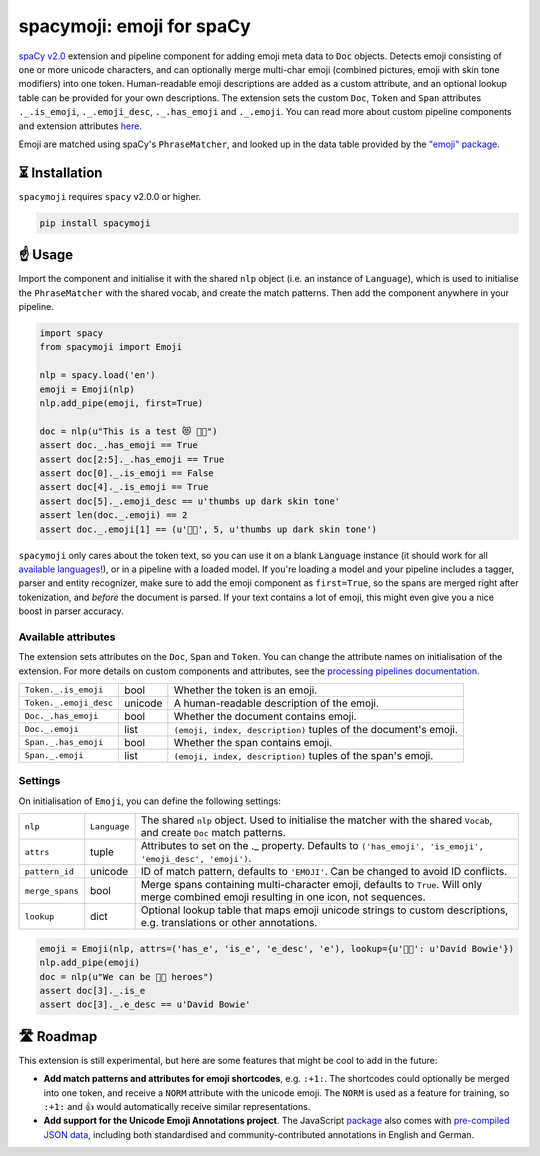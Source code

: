 spacymoji: emoji for spaCy
**************************

`spaCy v2.0 <https://spacy.io/usage/v2>`_ extension and pipeline component
for adding emoji meta data to ``Doc`` objects. Detects emoji consisting of one
or more unicode characters, and can optionally merge multi-char emoji (combined
pictures, emoji with skin tone modifiers) into one token. Human-readable emoji
descriptions are added as a custom attribute, and an optional lookup table can
be provided for your own descriptions. The extension sets the custom ``Doc``,
``Token`` and ``Span`` attributes ``._.is_emoji``, ``._.emoji_desc``,
``._.has_emoji`` and ``._.emoji``. You can read more about custom pipeline
components and extension attributes
`here <https://spacy.io/usage/processing-pipelines>`_.

Emoji are matched using spaCy's ``PhraseMatcher``, and looked up in the data
table provided by the `"emoji" package <https://github.com/carpedm20/emoji>`_.

.. image:: https://img.shields.io/github/release/ines/spacymoji.svg?style=flat-square
    :target: https://github.com/ines/spacymoji/releases
    :alt: Current Release Version

.. image:: https://img.shields.io/pypi/v/spacymoji.svg?style=flat-square
    :target: https://pypi.python.org/pypi/spacymoji
    :alt: pypi Version

⏳ Installation
===============

``spacymoji`` requires ``spacy`` v2.0.0 or higher.

.. code:: bash

    pip install spacymoji

☝️ Usage
========

Import the component and initialise it with the shared ``nlp`` object (i.e. an
instance of ``Language``), which is used to initialise the ``PhraseMatcher``
with the shared vocab, and create the match patterns. Then add the component
anywhere in your pipeline.

.. code:: python

    import spacy
    from spacymoji import Emoji

    nlp = spacy.load('en')
    emoji = Emoji(nlp)
    nlp.add_pipe(emoji, first=True)

    doc = nlp(u"This is a test 😻 👍🏿")
    assert doc._.has_emoji == True
    assert doc[2:5]._.has_emoji == True
    assert doc[0]._.is_emoji == False
    assert doc[4]._.is_emoji == True
    assert doc[5]._.emoji_desc == u'thumbs up dark skin tone'
    assert len(doc._.emoji) == 2
    assert doc._.emoji[1] == (u'👍🏿', 5, u'thumbs up dark skin tone')

``spacymoji`` only cares about the token text, so you can use it on a blank
``Language`` instance (it should work for all
`available languages <https://spacy.io/usage/models#languages>`_!), or in
a pipeline with a loaded model. If you're loading a model and your pipeline
includes a tagger, parser and entity recognizer, make sure to add  the emoji
component as ``first=True``, so the spans are merged right after tokenization,
and *before* the document is parsed. If your text contains a lot of emoji, this
might even give you a nice boost in parser accuracy.

Available attributes
--------------------

The extension sets attributes on the ``Doc``, ``Span`` and ``Token``. You can
change the attribute names on initialisation of the extension. For more details
on custom components and attributes, see the
`processing pipelines documentation <https://spacy.io/usage/processing-pipelines#custom-components>`_.

====================== ======= ===
``Token._.is_emoji``   bool    Whether the token is an emoji.
``Token._.emoji_desc`` unicode A human-readable description of the emoji.
``Doc._.has_emoji``    bool    Whether the document contains emoji.
``Doc._.emoji``        list    ``(emoji, index, description)`` tuples of the document's emoji.
``Span._.has_emoji``   bool    Whether the span contains emoji.
``Span._.emoji``       list    ``(emoji, index, description)`` tuples of the span's emoji.
====================== ======= ===

Settings
--------

On initialisation of ``Emoji``, you can define the following settings:

=============== ============ ===
``nlp``         ``Language`` The shared ``nlp`` object. Used to initialise the matcher with the shared ``Vocab``, and create ``Doc`` match patterns.
``attrs``       tuple        Attributes to set on the ._ property. Defaults to ``('has_emoji', 'is_emoji', 'emoji_desc', 'emoji')``.
``pattern_id``  unicode      ID of match pattern, defaults to ``'EMOJI'``. Can be changed to avoid ID conflicts.
``merge_spans`` bool         Merge spans containing multi-character emoji, defaults to ``True``. Will only merge combined emoji resulting in one icon, not sequences.
``lookup``      dict         Optional lookup table that maps emoji unicode strings to custom descriptions, e.g. translations or other annotations.
=============== ============ ===

.. code:: python

    emoji = Emoji(nlp, attrs=('has_e', 'is_e', 'e_desc', 'e'), lookup={u'👨‍🎤': u'David Bowie'})
    nlp.add_pipe(emoji)
    doc = nlp(u"We can be 👨‍🎤 heroes")
    assert doc[3]._.is_e
    assert doc[3]._.e_desc == u'David Bowie'

🛣 Roadmap
==========

This extension is still experimental, but here are some features that might
be cool to add in the future:

* **Add match patterns and attributes for emoji shortcodes**, e.g. ``:+1:``. The shortcodes could optionally be merged into one token, and receive a ``NORM`` attribute with the unicode emoji. The ``NORM`` is used as a feature for training, so ``:+1:`` and 👍 would automatically receive similar representations.

* **Add support for the Unicode Emoji Annotations project**. The JavaScript `package <https://github.com/dematerializer/unicode-emoji-annotations>`_ also comes with `pre-compiled JSON data <https://github.com/dematerializer/unicode-emoji-annotations/tree/master/res>`_, including both standardised and community-contributed annotations in English and German.
